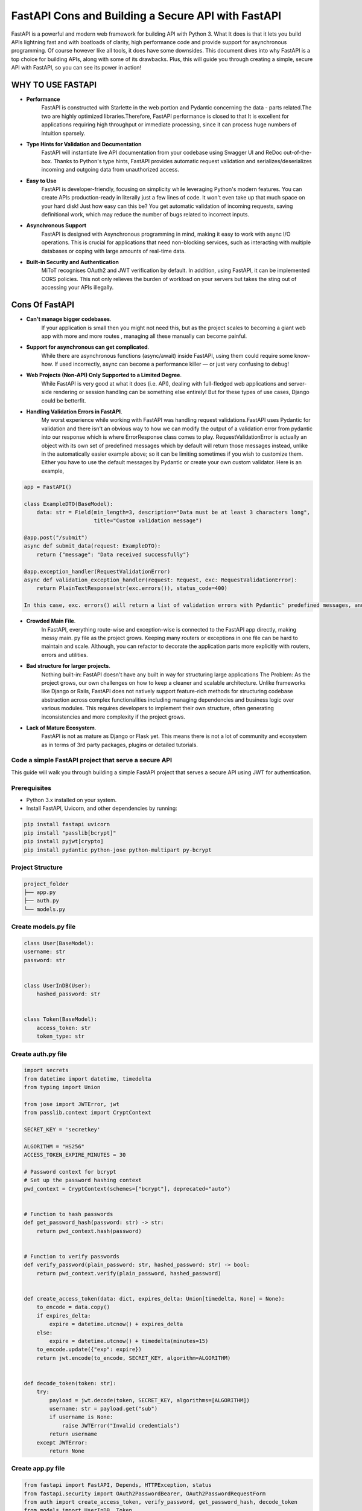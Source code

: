 FastAPI Cons and Building a Secure API with FastAPI
===================================================

FastAPI is a powerful and modern web framework for building API with Python 3. What It does is that it lets you build APIs lightning fast and with boatloads of clarity, high performance code and provide support for asynchronous programming. Of course however like all tools, it does have some downsides.
This document dives into why FastAPI is a top choice for building APIs, along with some of its drawbacks. Plus, this will guide you through creating a simple, secure API with FastAPI, so you can see its power in action!

WHY TO USE FASTAPI
^^^^^^^^^^^^^^^^^^
- **Performance**
    FastAPI is constructed with Starlette in the web portion and Pydantic concerning the data - parts related.The two are highly optimized libraries.Therefore, FastAPI performance is closed to that
    It is excellent for applications requiring high throughput or immediate processing, since it can process huge numbers of intuition sparsely.

- **Type Hints for Validation and Documentation**
    FastAPI will instantiate live API documentation from your codebase using Swagger UI and ReDoc out-of-the-box.
    Thanks to Python's type hints, FastAPI provides automatic request validation and serializes/deserializes incoming and outgoing data from unauthorized access.
- **Easy to Use**
    FastAPI is developer-friendly, focusing on simplicity while leveraging Python's modern features. You can create APIs production-ready in literally just a few lines of code. It won't even take up that much space on your hard disk! Just how easy can this be?
    You get automatic validation of incoming requests, saving definitional work, which may reduce the number of bugs related to incorrect inputs.

- **Asynchronous Support**
    FastAPI is designed with Asynchronous programming in mind, making it easy to work with async I/O operations. This is crucial for applications that need non-blocking services, such as interacting with multiple databases or coping with large amounts of real-time data.

- **Built-in Security and Authentication**
    MiToT recognises OAuth2 and JWT verification by default. In addition, using FastAPI, it can be implemented CORS policies. This not only relieves the burden of workload on your servers but takes the sting out of accessing your APIs illegally.

Cons Of FastAPI
^^^^^^^^^^^^^^^^^

- **Can't manage bigger codebases**.
    If your application is small then you might not need this, but as the project scales to becoming a giant web app with more and more routes , managing all these manually can become painful.

- **Support for asynchronous can get complicated**.
    While there are asynchronous functions (async/await) inside FastAPI, using them could require some know-how. If used incorrectly, async can become a performance killer — or just very confusing to debug!

- **Web Projects (Non-API) Only Supported to a Limited Degree**.
    While FastAPI is very good at what it does (i.e. API), dealing with full-fledged web applications and server-side rendering or session handling can be something else entirely! But for these types of use cases, Django could be betterfit.

- **Handling Validation Errors in FastAPI**.
    My worst experience while working with FastAPI was handling request validations.FastAPI uses Pydantic for validation and there isn't an obvious way to how we can modify the output of a validation error from pydantic into our response which is where ErrorResponse class comes to play. RequestValidationError is actually an object with its own set of predefined messages which by default will return those messages instead, unlike in the automatically easier example above; so it can be limiting sometimes if you wish to customize them. Either you have to use the default messages by Pydantic or create your own custom validator. Here is an example,


.. code-block:: python

    app = FastAPI()

    class ExampleDTO(BaseModel):
        data: str = Field(min_length=3, description="Data must be at least 3 characters long",
                          title="Custom validation message")

    @app.post("/submit")
    async def submit_data(request: ExampleDTO):
        return {"message": "Data received successfully"}

    @app.exception_handler(RequestValidationError)
    async def validation_exception_handler(request: Request, exc: RequestValidationError):
        return PlainTextResponse(str(exc.errors()), status_code=400)

    In this case, exc. errors() will return a list of validation errors with Pydantic' predefined messages, and there is no easy way of directly passing custom messages to the response from Pydantic validation you have set as description or title fields. Error messages are something that you can normally only set custom through a manual validator or by overriding default behavior.

- **Crowded Main File**.
    In FastAPI, everything route-wise and exception-wise is connected to the FastAPI app directly, making messy main. py file as the project grows. Keeping many routers or exceptions in one file can be hard to maintain and scale. Although, you can refactor to decorate the application parts more explicitly with routers, errors and utilities.

- **Bad structure for larger projects**.
    Nothing built-in: FastAPI doesn't have any built in way for structuring large applications
    The Problem: As the project grows, our own challenges on how to keep a cleaner and scalable architecture. Unlike frameworks like Django or Rails, FastAPI does not natively support feature-rich methods for structuring codebase abstraction across complex functionalities including managing dependencies and business logic over various modules. This requires developers to implement their own structure, often generating inconsistencies and more complexity if the project grows.
- **Lack of Mature Ecosystem**.
    FastAPI is not as mature as Django or Flask yet. This means there is not a lot of community and ecosystem as in terms of 3rd party packages, plugins or detailed tutorials.


Code a simple FastAPI project that serve a secure API
----------------------------------------------------

This guide will walk you through building a simple FastAPI project that serves a secure API using JWT for authentication.

Prerequisites
-------------
- Python 3.x installed on your system.
- Install FastAPI, Uvicorn, and other dependencies by running:

.. code-block:: bash

    pip install fastapi uvicorn
    pip install "passlib[bcrypt]"
    pip install pyjwt[crypto]
    pip install pydantic python-jose python-multipart py-bcrypt

Project Structure
-----------------
.. code-block:: bash

   project_folder
   ├── app.py
   ├── auth.py
   └── models.py




Create models.py file
------------------------------
.. code-block:: python

    class User(BaseModel):
    username: str
    password: str


    class UserInDB(User):
        hashed_password: str


    class Token(BaseModel):
        access_token: str
        token_type: str


Create auth.py file
------------------------------
.. code-block:: python

    import secrets
    from datetime import datetime, timedelta
    from typing import Union

    from jose import JWTError, jwt
    from passlib.context import CryptContext

    SECRET_KEY = 'secretkey'

    ALGORITHM = "HS256"
    ACCESS_TOKEN_EXPIRE_MINUTES = 30

    # Password context for bcrypt
    # Set up the password hashing context
    pwd_context = CryptContext(schemes=["bcrypt"], deprecated="auto")


    # Function to hash passwords
    def get_password_hash(password: str) -> str:
        return pwd_context.hash(password)


    # Function to verify passwords
    def verify_password(plain_password: str, hashed_password: str) -> bool:
        return pwd_context.verify(plain_password, hashed_password)


    def create_access_token(data: dict, expires_delta: Union[timedelta, None] = None):
        to_encode = data.copy()
        if expires_delta:
            expire = datetime.utcnow() + expires_delta
        else:
            expire = datetime.utcnow() + timedelta(minutes=15)
        to_encode.update({"exp": expire})
        return jwt.encode(to_encode, SECRET_KEY, algorithm=ALGORITHM)


    def decode_token(token: str):
        try:
            payload = jwt.decode(token, SECRET_KEY, algorithms=[ALGORITHM])
            username: str = payload.get("sub")
            if username is None:
                raise JWTError("Invalid credentials")
            return username
        except JWTError:
            return None

Create app.py file
------------------------------
.. code-block:: python

    from fastapi import FastAPI, Depends, HTTPException, status
    from fastapi.security import OAuth2PasswordBearer, OAuth2PasswordRequestForm
    from auth import create_access_token, verify_password, get_password_hash, decode_token
    from models import UserInDB, Token
    from datetime import timedelta

    app = FastAPI()

    # For OAuth2 scheme (token-based authentication)
    oauth2_scheme = OAuth2PasswordBearer(tokenUrl="token")

    # Example in-memory user database (replace with real DB in production)
    fake_users_db = {
        "john": {
            "username": "john",
            "hashed_password": get_password_hash("secret"),
            "password": 'secret'
        }
    }


    # Dependency to get the current user based on token
    def get_current_user(token: str = Depends(oauth2_scheme)):
        username = decode_token(token)
        if not username:
            raise HTTPException(status_code=status.HTTP_401_UNAUTHORIZED, detail="Invalid credentials")
        user = fake_users_db.get(username)
        if not user:
            raise HTTPException(status_code=status.HTTP_401_UNAUTHORIZED, detail="User not found")
        return UserInDB(**user)


    # Route to get a token (authentication)
    @app.post("/token", response_model=Token)
    async def login(form_data: OAuth2PasswordRequestForm = Depends()):
        user = fake_users_db.get(form_data.username)
        if not user or not verify_password(form_data.password, user["hashed_password"]):
            raise HTTPException(status_code=status.HTTP_401_UNAUTHORIZED, detail="Incorrect username or password")
        access_token = create_access_token(data={"sub": form_data.username}, expires_delta=timedelta(minutes=30))
        return {"access_token": access_token, "token_type": "bearer"}


    # A secure endpoint that requires token authentication
    @app.get("/secure-data")
    async def get_secure_data(current_user: UserInDB = Depends(get_current_user)):
        return {"msg": f"Hello, {current_user.username}. You have access to secure data!"}


    # Public route (no authentication required)
    @app.get("/public")
    async def public_route():
        return {"msg": "This is a public route!"}


To run the FastAPI server, use the following command:
----------------------------------------------------
.. code-block:: python

    uvicorn app:app --reload

Endpoint
--------
Now, we have:

- **A public endpoint (/public) that anyone can access**.

- **A secure endpoint (/secure-data) that requires a valid JWT token**.

- **Getting a Token**.
    You can import that directly for testing.

.. code-block:: python

    curl -X POST "http://127.0.0.1:8000/token" -H "Content-Type: application/x-www-form-urlencoded" -d "username=john&password=secret"